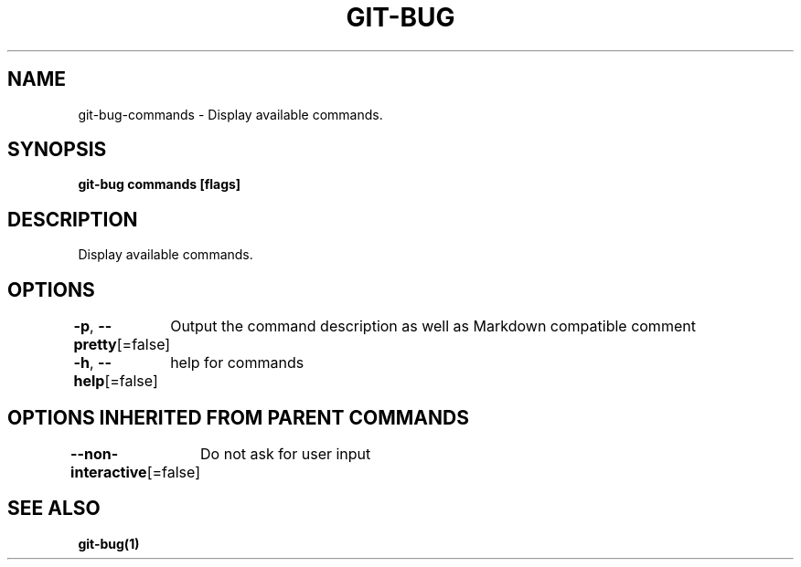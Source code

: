 .nh
.TH "GIT\-BUG" "1" "Apr 2019" "Generated from git\-bug's source code" ""

.SH NAME
.PP
git\-bug\-commands \- Display available commands.


.SH SYNOPSIS
.PP
\fBgit\-bug commands [flags]\fP


.SH DESCRIPTION
.PP
Display available commands.


.SH OPTIONS
.PP
\fB\-p\fP, \fB\-\-pretty\fP[=false]
	Output the command description as well as Markdown compatible comment

.PP
\fB\-h\fP, \fB\-\-help\fP[=false]
	help for commands


.SH OPTIONS INHERITED FROM PARENT COMMANDS
.PP
\fB\-\-non\-interactive\fP[=false]
	Do not ask for user input


.SH SEE ALSO
.PP
\fBgit\-bug(1)\fP
